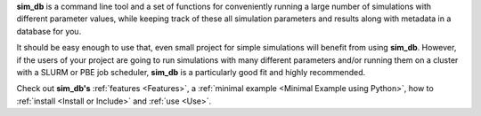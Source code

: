 **sim_db** is a command line tool and a set of functions for conveniently running a large number of simulations with different parameter values, while keeping track of these all simulation parameters and results along with metadata in a database for you. 

It should be easy enough to use that, even small project for simple simulations will benefit from using **sim_db**. However, if the users of your project are going to run simulations with many different parameters and/or running them on a cluster with a SLURM or PBE job scheduler, **sim_db** is a particularly good fit and highly recommended. 

Check out **sim_db's** :ref:`features <Features>`, a :ref:`minimal example <Minimal Example using Python>`, how to :ref:`install <Install or Include>` and :ref:`use <Use>`.
